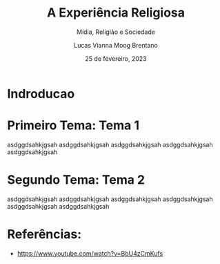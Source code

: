 #+TITLE: A Experiência Religiosa
#+SUBTITLE: Mídia, Religião e Sociedade
#+AUTHOR: Lucas Vianna Moog Brentano

#+LaTeX_CLASS: article
#+LaTeX_CLASS_OPTIONS: [letterpaper]
# Disables table of contents
#+OPTIONS: toc:nil num:nil
#+date: 25 de fevereiro, 2023


* Indroducao

* Primeiro Tema: Tema 1
asdggdsahkjgsah
asdggdsahkjgsah
asdggdsahkjgsah
asdggdsahkjgsah
asdggdsahkjgsah

* Segundo Tema: Tema 2
asdggdsahkjgsah
asdggdsahkjgsah
asdggdsahkjgsah
asdggdsahkjgsah
asdggdsahkjgsah
asdggdsahkjgsah

* Referências:
+ https://www.youtube.com/watch?v=BbU4zCmKufs
